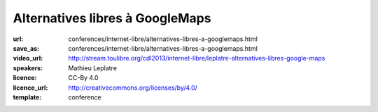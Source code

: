 ================================
Alternatives libres à GoogleMaps
================================

:url: conferences/internet-libre/alternatives-libres-a-googlemaps.html
:save_as: conferences/internet-libre/alternatives-libres-a-googlemaps.html
:video_url: http://stream.toulibre.org/cdl2013/internet-libre/leplatre-alternatives-libres-google-maps
:speakers: Mathieu Leplatre
:licence: CC-By 4.0
:licence_url: http://creativecommons.org/licenses/by/4.0/
:template: conference

.. html::

 <p>Panorama des outils pour la cartographie moderne et libre sur le Web !<br>... ou comment vous débarrasser de cette bonne vieille carte jaunâtre en toute simplicité !</p>

